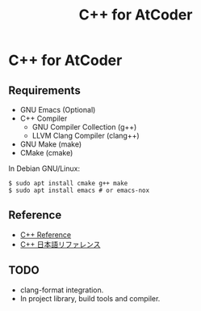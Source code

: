 #+TITLE: C++ for AtCoder

* C++ for AtCoder 

** Requirements
- GNU Emacs (Optional)
- C++ Compiler
  - GNU Compiler Collection (g++)
  - LLVM Clang Compiler (clang++)
- GNU Make (make)
- CMake (cmake)

In Debian GNU/Linux:
#+BEGIN_SRC shell
$ sudo apt install cmake g++ make
$ sudo apt install emacs # or emacs-nox
#+END_SRC

** Reference

- [[https://en.cppreference.com/][C++ Reference]]
- [[https://cpprefjp.github.io/][C++ 日本語リファレンス]]

** TODO
- clang-format integration.
- In project library, build tools and compiler.
